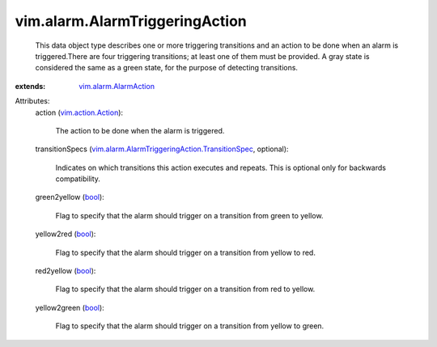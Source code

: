 .. _bool: https://docs.python.org/2/library/stdtypes.html

.. _vim.action.Action: ../../vim/action/Action.rst

.. _vim.alarm.AlarmAction: ../../vim/alarm/AlarmAction.rst

.. _vim.alarm.AlarmTriggeringAction.TransitionSpec: ../../vim/alarm/AlarmTriggeringAction/TransitionSpec.rst


vim.alarm.AlarmTriggeringAction
===============================
  This data object type describes one or more triggering transitions and an action to be done when an alarm is triggered.There are four triggering transitions; at least one of them must be provided. A gray state is considered the same as a green state, for the purpose of detecting transitions.
:extends: vim.alarm.AlarmAction_

Attributes:
    action (`vim.action.Action`_):

       The action to be done when the alarm is triggered.
    transitionSpecs (`vim.alarm.AlarmTriggeringAction.TransitionSpec`_, optional):

       Indicates on which transitions this action executes and repeats. This is optional only for backwards compatibility.
    green2yellow (`bool`_):

       Flag to specify that the alarm should trigger on a transition from green to yellow.
    yellow2red (`bool`_):

       Flag to specify that the alarm should trigger on a transition from yellow to red.
    red2yellow (`bool`_):

       Flag to specify that the alarm should trigger on a transition from red to yellow.
    yellow2green (`bool`_):

       Flag to specify that the alarm should trigger on a transition from yellow to green.
